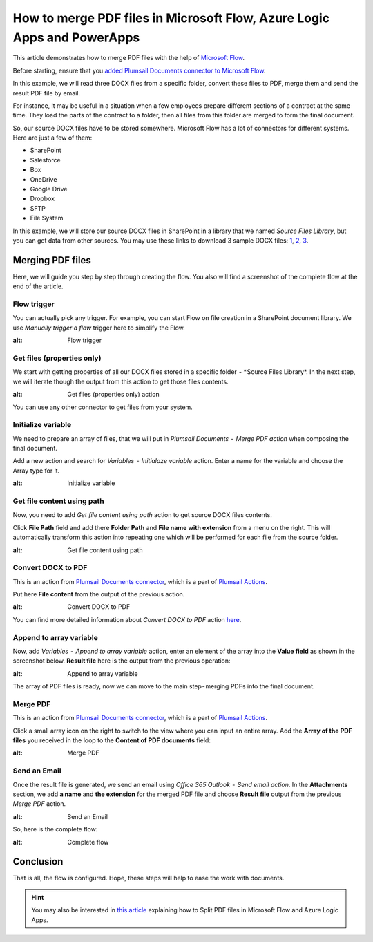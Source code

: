 How to merge PDF files in Microsoft Flow, Azure Logic Apps and PowerApps
==========================================================================

This article demonstrates how to merge PDF files with the help of `Microsoft Flow <https://emea.flow.microsoft.com/>`_.

Before starting, ensure that you `added Plumsail Documents connector to Microsoft Flow <https://plumsail.com/docs/actions/v1.x/getting-started/use-from-flow.html>`_.

In this example, we will read three DOCX files from a specific folder, convert these files to PDF, merge them and send the result PDF file by email.

For instance, it may be useful  in a situation when a few employees prepare different sections of a contract at the same time. They load the parts of the contract to a folder, then all files from this folder are merged to form the final document.

So, our source DOCX files have to be stored somewhere. Microsoft Flow has a lot of connectors for different systems. Here are just a few of them:

- SharePoint
- Salesforce
- Box
- OneDrive
- Google Drive
- Dropbox
- SFTP
- File System

In this example, we will store our source DOCX files in SharePoint in a library that we named *Source Files Library*, but you can get data from other sources. You may use these links to download 3 sample DOCX files: `1 <../../../_static/files/flow/how-tos/file1.docx>`_, `2 <../../../_static/files/flow/how-tos/file2.docx>`_, `3 <../../../_static/files/flow/how-tos/file3.docx>`_.


Merging PDF files
-------------------

Here, we will guide you step by step through creating the flow. You also will find a screenshot of the complete flow at the end of the article.

Flow trigger
~~~~~~~~~~~~~

You can actually pick any trigger. For example, you can start Flow on file creation in a SharePoint document library. We use *Manually trigger a flow* trigger here to simplify the Flow.

.. image:: ../../../_static/img/flow/how-tos/trigger-a-flow.png
:alt: Flow trigger

Get files (properties only)
~~~~~~~~~~~~~~~~~

We start with getting properties of all our DOCX files stored in a specific folder  - * Source Files Library*. In the next step, we will iterate though the output from this action to get those files contents.

.. image:: ../../../_static/img/flow/how-tos/Get-files-properties-only.png
:alt: Get files (properties only) action

You can use any other connector to get files from your system.

Initialize variable
~~~~~~~~~~~~~~~~~

We need to prepare an array of files, that we will put in *Plumsail Documents  -  Merge PDF action* when composing the final document.

Add a new action and search for *Variables  -  Initialaze variable* action. Enter a name for the variable and choose the Array type for it.

.. image:: ../../../_static/img/flow/how-tos/initialize-variable.png
:alt: Initialize variable

Get file content using path
~~~~~~~~~~~~~~~~~

Now, you need to add *Get file content using path* action to get source DOCX files contents.

Click **File Path** field and add there **Folder Path** and **File name with extension** from a menu on the right. This will automatically transform this action into repeating one which will be performed for each file from the source folder.

.. image:: ../../../_static/img/flow/how-tos/Get-file-content-using-path.png
:alt: Get file content using path

Convert DOCX to PDF
~~~~~~~~~~~~~~~~~

This is an action from `Plumsail Documents connector <https://plumsail.com/docs/actions/v1.x/flow/actions/document-processing.html>`_, which is a part of `Plumsail Actions <https://plumsail.com/actions>`_.

Put here **File content** from the output of the previous action.

.. image:: ../../../_static/img/flow/how-tos/convert-DOCX-to-PDF.png
:alt: Convert DOCX to PDF

You can find more detailed information about *Convert DOCX to PDF* action `here <You can find more detailed information about Convert DOCX to PDF action here.>`_.

Append to array variable
~~~~~~~~~~~~~~~~~

Now, add *Variables  -  Append to array variable* action, enter an element of the array into the **Value field** as shown in the screenshot below. **Result file** here is the output from the previous  operation:

.. image:: ../../../_static/img/flow/how-tos/append-to-array.png
:alt: Append to array variable

The array of PDF files is ready, now we can move to the  main step - merging PDFs into the final document.

Merge PDF
~~~~~~~~~

This is an action from `Plumsail Documents connector <https://plumsail.com/docs/actions/v1.x/flow/actions/document-processing.html>`_, which is a part of `Plumsail Actions <https://plumsail.com/actions>`_.

Click a small array icon on the right to switch to the view where you can input an entire array. Add the **Array of the PDF files** you received in the loop to the **Content of PDF documents** field:

.. image:: ../../../_static/img/flow/how-tos/merge-PDF.png
:alt: Merge PDF

Send an Email
~~~~~~~~~

Once the result file is generated, we send an email using *Office 365 Outlook  -  Send email action*. In the **Attachments** section, we add **a name** and **the extension** for the merged PDF file and choose **Result file** output from the previous *Merge PDF* action.

.. image:: ../../../_static/img/flow/how-tos/send-an-email-mwith-merged-PDF.png
:alt: Send an Email

So, here is the complete flow:

.. image:: ../../../_static/img/flow/how-tos/merge-flow.png
:alt: Complete flow

Conclusion
-------------------

That is all, the flow is configured. Hope, these steps will help to ease the work with documents.

.. hint::
  You may also be interested in `this article <https://plumsail.com/docs/actions/v1.x/flow/how-tos/documents/split-pdf-files.html>`_ explaining how to Split PDF files in Microsoft Flow and Azure Logic Apps.